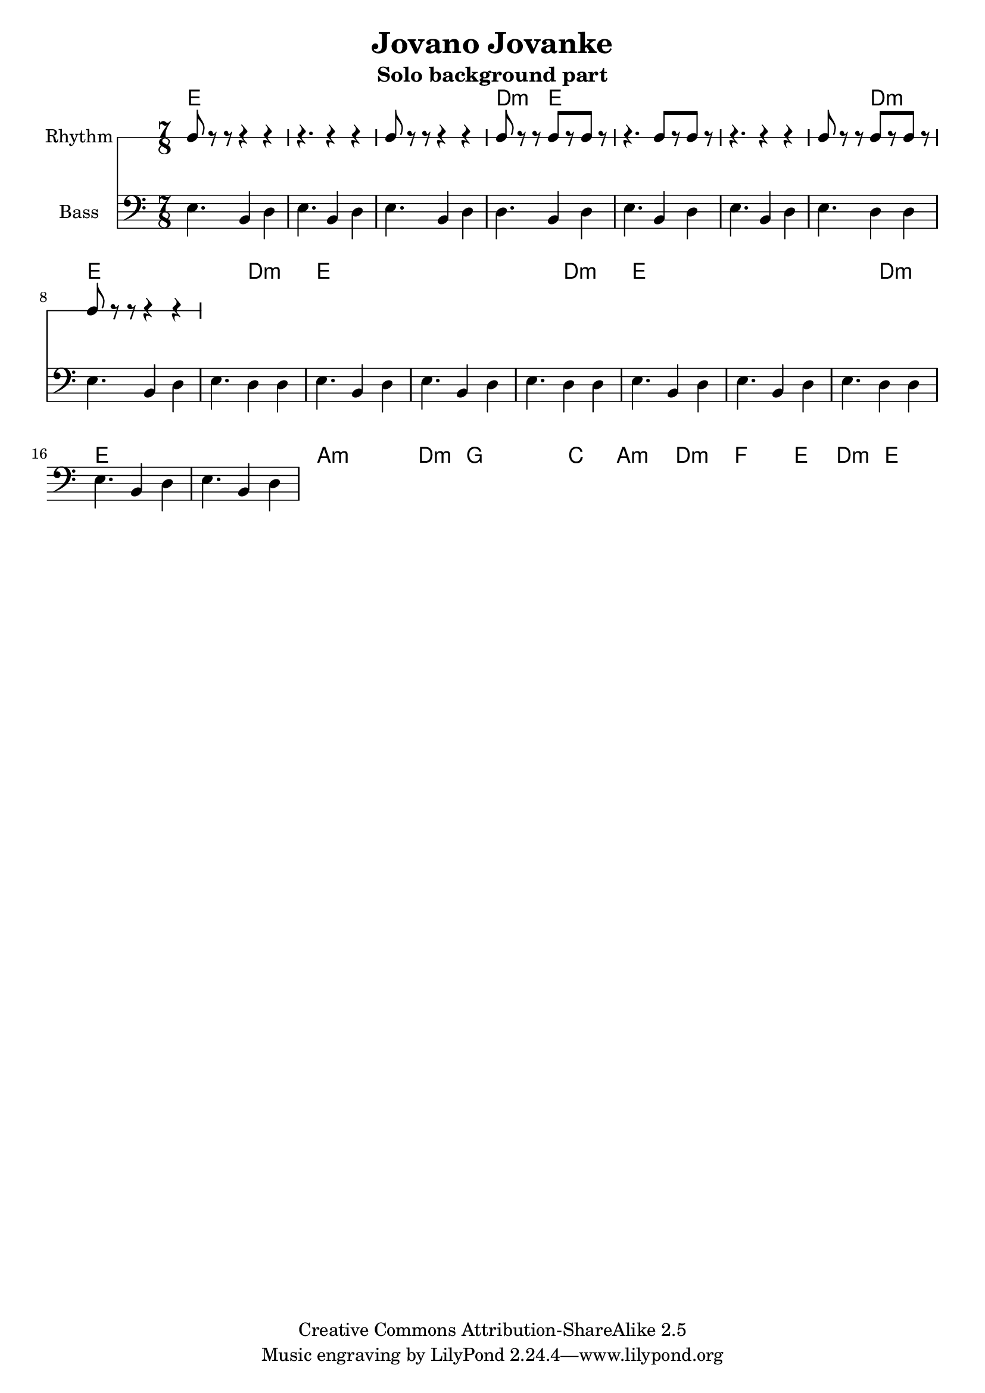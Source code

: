 \header{
  filename = "test.ly"
%   composer          = "Amiel Martin"
  title             = "Jovano Jovanke"
  subtitle          = "Solo background part"

  copyright         = "Creative Commons Attribution-ShareAlike 2.5"
  maintainer        = "Amiel Martin"
  lastupdated       = "2011/10/20"
}

\version "2.8.6"

chordnames = \chordmode {
  % A
  e2..     |
  e        |
  e        |
  d4.:m e2 |

  e2..     |
  e        |
  e4. d2:m |
  e2..     |

  % B
  e4. d2:m |
  e2..     |
  e        |

  e4. d2:m |
  e2..     |
  e        |

  e4. d2:m |
  e2..     |
  e        |

  % C
  a2..:m   |
  a4.:m d2:m |
  g2..     |
  g4. c2   |

  a2..:m   |
  d2..:m   |
  f2..     |
  e4. d2:m |

  e2..     |

}

%   \autoBeamOn
%   \set Staff.beatGrouping = #'(3 2 2)

rhythmpart = \relative c' {
  \set Staff.instrumentName = #"Rhythm"
  \clef percussion

  % A
  e8 r r  r4   r4     |
  r4.     r4   r4     |
  e8 r r  r4   r4     |
  d8 r r  e8[r e8] r  |

  r4.     e8[r e8] r  |
  r4.     r4   r4     |
  e8 r r  b8[r d8] r  |
  e8 r r  r4   r4     |



}

bass = \relative c {
  \set Staff.instrumentName = #"Bass"
  \clef bass

  % A
  e4. b4 d4 |
  e4. b4 d4 |
  e4. b4 d4 |
  d4. b4 d4 |

  e4. b4 d4 |
  e4. b4 d4 |
  e4. d4 d4 |
  e4. b4 d4 |

  % B
  e4. d4 d4 |
  e4. b4 d4 |
  e4. b4 d4 |

  e4. d4 d4 |
  e4. b4 d4 |
  e4. b4 d4 |

  e4. d4 d4 |
  e4. b4 d4 |
  e4. b4 d4 |

  % C
}



\score {
  <<
    \time 7/8

    \new ChordNames {
      \set chordChanges = ##t
      \chordnames
    }
    \new RhythmicStaff = "rhythm" \rhythmpart
    \new Staff = "Bass" \bass
  >>
}